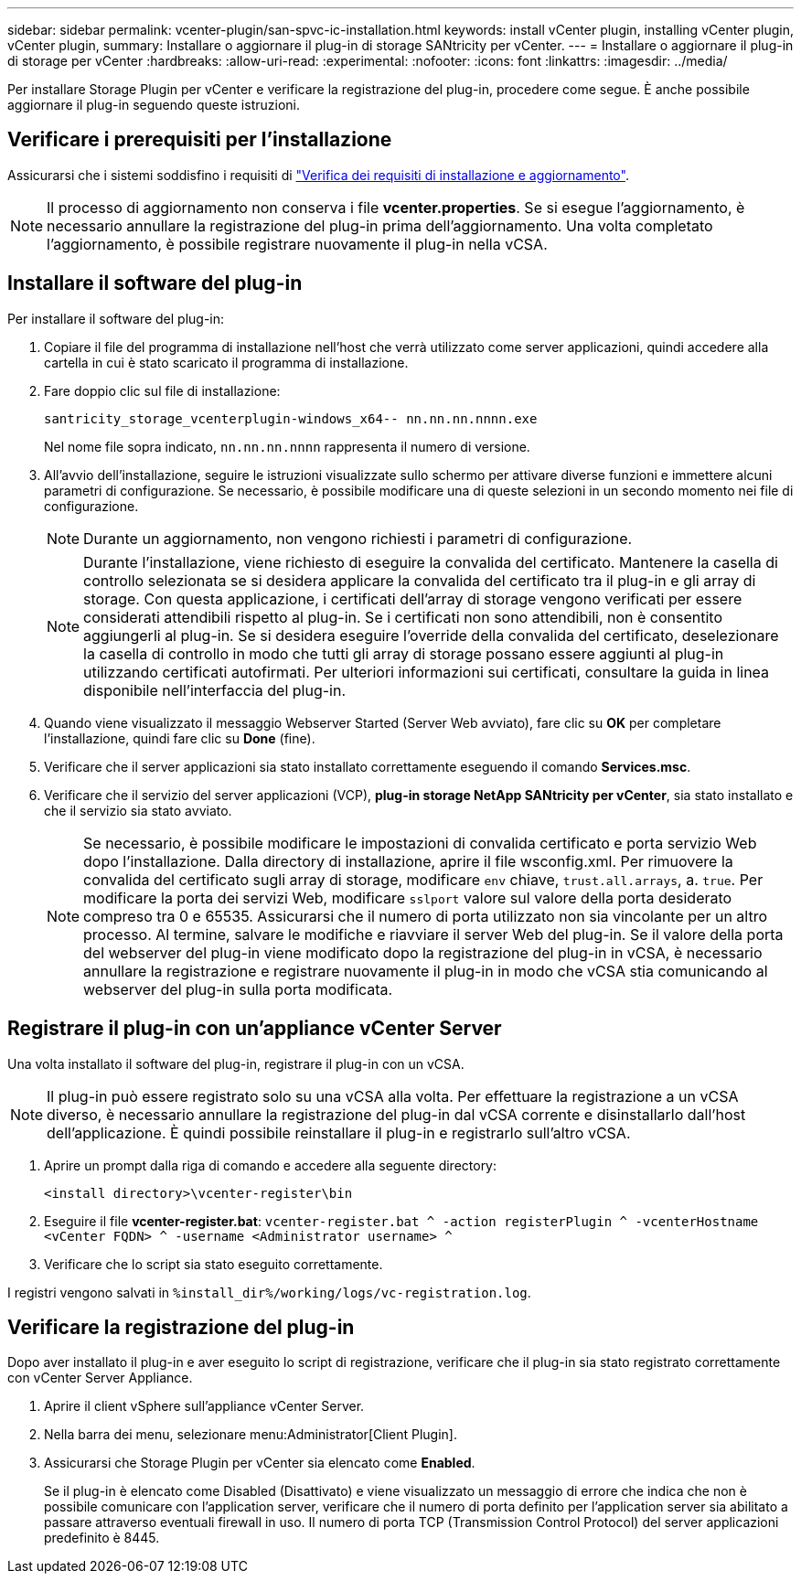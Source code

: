 ---
sidebar: sidebar 
permalink: vcenter-plugin/san-spvc-ic-installation.html 
keywords: install vCenter plugin, installing vCenter plugin, vCenter plugin, 
summary: Installare o aggiornare il plug-in di storage SANtricity per vCenter. 
---
= Installare o aggiornare il plug-in di storage per vCenter
:hardbreaks:
:allow-uri-read: 
:experimental: 
:nofooter: 
:icons: font
:linkattrs: 
:imagesdir: ../media/


[role="lead"]
Per installare Storage Plugin per vCenter e verificare la registrazione del plug-in, procedere come segue. È anche possibile aggiornare il plug-in seguendo queste istruzioni.



== Verificare i prerequisiti per l'installazione

Assicurarsi che i sistemi soddisfino i requisiti di link:san-spvc-ic-reqs.html["Verifica dei requisiti di installazione e aggiornamento"].


NOTE: Il processo di aggiornamento non conserva i file *vcenter.properties*. Se si esegue l'aggiornamento, è necessario annullare la registrazione del plug-in prima dell'aggiornamento. Una volta completato l'aggiornamento, è possibile registrare nuovamente il plug-in nella vCSA.



== Installare il software del plug-in

Per installare il software del plug-in:

. Copiare il file del programma di installazione nell'host che verrà utilizzato come server applicazioni, quindi accedere alla cartella in cui è stato scaricato il programma di installazione.
. Fare doppio clic sul file di installazione:
+
`santricity_storage_vcenterplugin-windows_x64-- nn.nn.nn.nnnn.exe`

+
Nel nome file sopra indicato, `nn.nn.nn.nnnn` rappresenta il numero di versione.

. All'avvio dell'installazione, seguire le istruzioni visualizzate sullo schermo per attivare diverse funzioni e immettere alcuni parametri di configurazione. Se necessario, è possibile modificare una di queste selezioni in un secondo momento nei file di configurazione.
+

NOTE: Durante un aggiornamento, non vengono richiesti i parametri di configurazione.

+

NOTE: Durante l'installazione, viene richiesto di eseguire la convalida del certificato. Mantenere la casella di controllo selezionata se si desidera applicare la convalida del certificato tra il plug-in e gli array di storage. Con questa applicazione, i certificati dell'array di storage vengono verificati per essere considerati attendibili rispetto al plug-in. Se i certificati non sono attendibili, non è consentito aggiungerli al plug-in. Se si desidera eseguire l'override della convalida del certificato, deselezionare la casella di controllo in modo che tutti gli array di storage possano essere aggiunti al plug-in utilizzando certificati autofirmati. Per ulteriori informazioni sui certificati, consultare la guida in linea disponibile nell'interfaccia del plug-in.

. Quando viene visualizzato il messaggio Webserver Started (Server Web avviato), fare clic su *OK* per completare l'installazione, quindi fare clic su *Done* (fine).
. Verificare che il server applicazioni sia stato installato correttamente eseguendo il comando *Services.msc*.
. Verificare che il servizio del server applicazioni (VCP), *plug-in storage NetApp SANtricity per vCenter*, sia stato installato e che il servizio sia stato avviato.
+

NOTE: Se necessario, è possibile modificare le impostazioni di convalida certificato e porta servizio Web dopo l'installazione. Dalla directory di installazione, aprire il file wsconfig.xml. Per rimuovere la convalida del certificato sugli array di storage, modificare `env` chiave, `trust.all.arrays`, a. `true`. Per modificare la porta dei servizi Web, modificare `sslport` valore sul valore della porta desiderato compreso tra 0 e 65535. Assicurarsi che il numero di porta utilizzato non sia vincolante per un altro processo. Al termine, salvare le modifiche e riavviare il server Web del plug-in. Se il valore della porta del webserver del plug-in viene modificato dopo la registrazione del plug-in in vCSA, è necessario annullare la registrazione e registrare nuovamente il plug-in in modo che vCSA stia comunicando al webserver del plug-in sulla porta modificata.





== Registrare il plug-in con un'appliance vCenter Server

Una volta installato il software del plug-in, registrare il plug-in con un vCSA.


NOTE: Il plug-in può essere registrato solo su una vCSA alla volta. Per effettuare la registrazione a un vCSA diverso, è necessario annullare la registrazione del plug-in dal vCSA corrente e disinstallarlo dall'host dell'applicazione. È quindi possibile reinstallare il plug-in e registrarlo sull'altro vCSA.

. Aprire un prompt dalla riga di comando e accedere alla seguente directory:
+
`<install directory>\vcenter-register\bin`

. Eseguire il file *vcenter-register.bat*:
`vcenter-register.bat ^
    -action registerPlugin ^
    -vcenterHostname <vCenter FQDN> ^
    -username <Administrator username> ^`
. Verificare che lo script sia stato eseguito correttamente.


I registri vengono salvati in `%install_dir%/working/logs/vc-registration.log`.



== Verificare la registrazione del plug-in

Dopo aver installato il plug-in e aver eseguito lo script di registrazione, verificare che il plug-in sia stato registrato correttamente con vCenter Server Appliance.

. Aprire il client vSphere sull'appliance vCenter Server.
. Nella barra dei menu, selezionare menu:Administrator[Client Plugin].
. Assicurarsi che Storage Plugin per vCenter sia elencato come *Enabled*.
+
Se il plug-in è elencato come Disabled (Disattivato) e viene visualizzato un messaggio di errore che indica che non è possibile comunicare con l'application server, verificare che il numero di porta definito per l'application server sia abilitato a passare attraverso eventuali firewall in uso. Il numero di porta TCP (Transmission Control Protocol) del server applicazioni predefinito è 8445.


